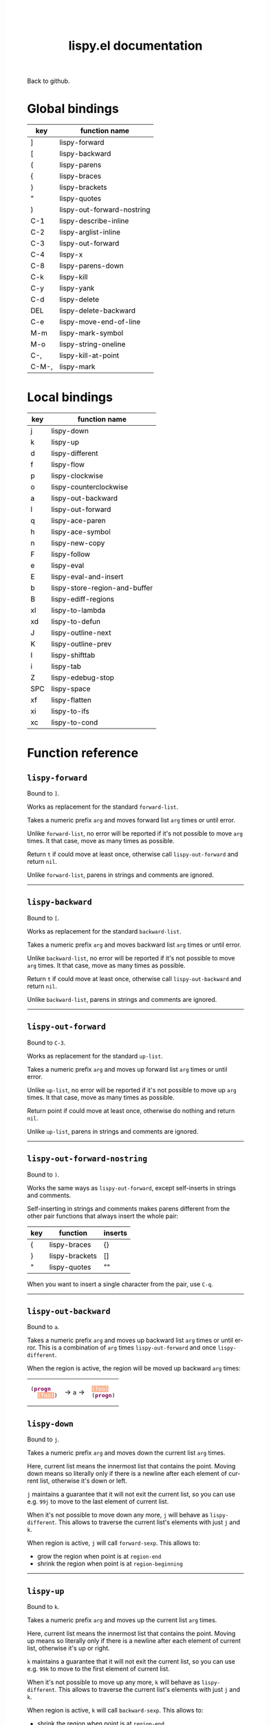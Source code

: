 #+TITLE:     lispy.el documentation
#+LANGUAGE:  en
#+OPTIONS:   H:3 num:nil toc:nil
#+HTML_HEAD: <link rel="stylesheet" type="text/css" href="style.css"/>

[[https://github.com/abo-abo/lispy][Back to github.]]

* Setup                                                                               :noexport:
#+begin_src emacs-lisp :exports results :results silent
(defun make-html-cursor--replace (x)
  (if (string= "||\n" x)
      "<cursor> </cursor>\n"
    (if (string= "||[" x)
        "<cursor>[</cursor>"
      (format "<cursor>%s</cursor>"
              (regexp-quote
               (substring x 2))))))

(defun make-html-cursor (str x y)
  (replace-regexp-in-string
   "||\\(.\\|\n\\)"
   #'make-html-cursor--replace
   str))

(setq org-export-filter-src-block-functions '(make-html-cursor))
(setq org-html-validation-link nil)
(setq org-html-postamble nil)
(setq org-html-preamble "<link rel=\"icon\" type=\"image/x-icon\" href=\"https://github.com/favicon.ico\"/>")
(setq org-html-text-markup-alist
  '((bold . "<b>%s</b>")
    (code . "<kbd>%s</kbd>")
    (italic . "<i>%s</i>")
    (strike-through . "<del>%s</del>")
    (underline . "<span class=\"underline\">%s</span>")
    (verbatim . "<code>%s</code>")))
(setq org-html-style-default nil)
(setq org-html-head-include-scripts nil)
#+end_src

* Macros                                                                              :noexport:
#+MACRO: replaces Works as replacement for the standard $1.
#+MACRO: cond The result depends on the following conditions, each tried one by one until one that holds true is found:
* Global bindings
| key   | function name              |
|-------+----------------------------|
| ]     | [[#lispy-forward][lispy-forward]]              |
| [     | [[#lispy-backward][lispy-backward]]             |
| (     | [[#lispy-parens][lispy-parens]]               |
| {     | [[#lispy-braces][lispy-braces]]               |
| }     | [[#lispy-brackets][lispy-brackets]]             |
| "     | [[#lispy-quotes][lispy-quotes]]               |
| )     | [[#lispy-out-forward-nostring][lispy-out-forward-nostring]] |
| C-1   | [[#lispy-describe-inline][lispy-describe-inline]]      |
| C-2   | [[#lispy-arglist-inline][lispy-arglist-inline]]       |
| C-3   | [[#lispy-out-forward][lispy-out-forward]]          |
| C-4   | [[#lispy-x][lispy-x]]                    |
| C-8   | [[#lispy-parens-down][lispy-parens-down]]          |
| C-k   | [[#lispy-kill][lispy-kill]]                 |
| C-y   | [[#lispy-yank][lispy-yank]]                 |
| C-d   | [[#lispy-delete][lispy-delete]]               |
| DEL   | [[#lispy-delete-backward][lispy-delete-backward]]      |
| C-e   | [[#lispy-move-end-of-line][lispy-move-end-of-line]]     |
| M-m   | [[#lispy-mark-symbol][lispy-mark-symbol]]          |
| M-o   | [[#lispy-string-oneline][lispy-string-oneline]]       |
| C-,   | [[#lispy-kill-at-point][lispy-kill-at-point]]        |
| C-M-, | [[#lispy-mark][lispy-mark]]                 |
|-------+----------------------------|
* Local bindings
| key | function name                 |
|-----+-------------------------------|
| j   | [[#lispy-down][lispy-down]]                    |
| k   | [[#lispy-up][lispy-up]]                      |
| d   | [[#lispy-different][lispy-different]]               |
| f   | [[#lispy-flow][lispy-flow]]                    |
| p   | [[#lispy-clockwise][lispy-clockwise]]               |
| o   | [[#lispy-counterclockwise][lispy-counterclockwise]]        |
| a   | [[#lispy-out-backward][lispy-out-backward]]            |
| l   | [[#lispy-out-forward][lispy-out-forward]]             |
| q   | [[#lispy-ace-paren][lispy-ace-paren]]               |
| h   | [[#lispy-ace-symbol][lispy-ace-symbol]]              |
| n   | [[#lispy-new-copy][lispy-new-copy]]                |
| F   | [[#lispy-follow][lispy-follow]]                  |
| e   | [[#lispy-eval][lispy-eval]]                    |
| E   | [[#lispy-eval-and-insert][lispy-eval-and-insert]]         |
| b   | [[#lispy-store-region-and-buffer][lispy-store-region-and-buffer]] |
| B   | [[#lispy-ediff-regions][lispy-ediff-regions]]           |
| xl  | [[#lispy-to-lambda][lispy-to-lambda]]               |
| xd  | [[#lispy-to-defun][lispy-to-defun]]                |
| J   | [[#lispy-outline-next][lispy-outline-next]]            |
| K   | [[#lispy-outline-prev][lispy-outline-prev]]            |
| I   | [[#lispy-shifttab][lispy-shifttab]]                |
| i   | [[#lispy-tab][lispy-tab]]                     |
| Z   | [[#lispy-edebug-stop][lispy-edebug-stop]]             |
| SPC | [[#lispy-space][lispy-space]]                   |
| xf  | [[#lispy-flatten][lispy-flatten]]                 |
| xi  | [[#lispy-to-ifs][lispy-to-ifs]]                  |
| xc  | [[#lispy-to-cond][lispy-to-cond]]                 |
|-----+-------------------------------|

* Function reference
** =lispy-forward=
:PROPERTIES:
:CUSTOM_ID: lispy-forward
:END:

Bound to ~]~.

{{{replaces(=forward-list=)}}}

Takes a numeric prefix =arg= and moves forward list =arg= times or
until error.

Unlike =forward-list=, no error will be reported if it's not possible
to move =arg= times.
It that case, move as many times as possible.

Return =t= if could move at least once, otherwise
call [[#lispy-out-forward][=lispy-out-forward=]] and return =nil=.

Unlike =forward-list=, parens in strings and comments are ignored.
-----
** =lispy-backward=
:PROPERTIES:
:CUSTOM_ID: lispy-backward
:END:

Bound to ~[~.

{{{replaces(=backward-list=)}}}

Takes a numeric prefix =arg= and moves backward list =arg= times or
until error.

Unlike =backward-list=, no error will be reported if it's not possible
to move =arg= times.
It that case, move as many times as possible.

Return =t= if could move at least once, otherwise
call =lispy-out-backward= and return =nil=.

Unlike =backward-list=, parens in strings and comments are ignored.
-----

** =lispy-out-forward=
:PROPERTIES:
:CUSTOM_ID: lispy-out-forward
:END:

Bound to ~C-3~.

{{{replaces(=up-list=)}}}

Takes a numeric prefix =arg= and moves up forward list =arg= times or
until error.

Unlike =up-list=, no error will be reported if it's not possible
to move up =arg= times.
It that case, move as many times as possible.

Return point if could move at least once, otherwise
do nothing and return =nil=.

Unlike =up-list=, parens in strings and comments are ignored.
-----

** =lispy-out-forward-nostring=
:PROPERTIES:
:CUSTOM_ID: lispy-out-forward-nostring
:END:

Bound to ~)~.

Works the same ways as [[#lispy-out-forward][=lispy-out-forward=]], except self-inserts in
strings and comments.

Self-inserting in strings and comments makes parens different from the
other pair functions that always insert the whole pair:

| key | function       | inserts |
|-----+----------------+---------|
| {   | [[#lispy-braces][lispy-braces]]   | {}      |
| }   | [[#lispy-brackets][lispy-brackets]] | []      |
| "   | [[#lispy-quotes][lispy-quotes]]   | ""      |

When you want to insert a single character from the pair, use ~C-q~.
-----

** =lispy-out-backward=
:PROPERTIES:
:CUSTOM_ID: lispy-out-backward
:END:

Bound to ~a~.


Takes a numeric prefix =arg= and moves up backward list =arg= times or
until error. This is a combination of =arg= times [[#lispy-out-forward][=lispy-out-forward=]] and once
[[#lispy-different][=lispy-different=]].

When the region is active, the region will be moved up backward =arg=
times:

#+HTML: <table><tbody><tr><td>
#+BEGIN_HTML
<!DOCTYPE html PUBLIC "-//W3C//DTD HTML 4.01//EN">
<!-- Created by htmlize-1.47 in css mode. -->
<html>
  <head>
    <title>temp</title>
    <style type="text/css">
    <!--
      body {
        color: #000000;
        background-color: #ffffff;
      }
      .keyword {
        /* font-lock-keyword-face */
        color: #7F0055;
        font-weight: bold;
      }
      .region {
        /* region */
        color: #ffffff;
        background-color: #f9b593;
      }

      a {
        color: inherit;
        background-color: inherit;
        font: inherit;
        text-decoration: inherit;
      }
      a:hover {
        text-decoration: underline;
      }
    -->
    </style>
  </head>
  <body>
    <pre>
(<span class="keyword">progn</span>
  <span class="region">(foo)</span>)</pre>
  </body>
</html>
#+END_HTML
#+HTML: </td><td>
-> ~a~ ->
#+HTML: </td><td>
#+BEGIN_HTML
<!DOCTYPE html PUBLIC "-//W3C//DTD HTML 4.01//EN">
<!-- Created by htmlize-1.47 in css mode. -->
<html>
  <head>
    <title>temp</title>
    <style type="text/css">
    <!--
      body {
        color: #000000;
        background-color: #ffffff;
      }
      .keyword {
        /* font-lock-keyword-face */
        color: #7F0055;
        font-weight: bold;
      }
      .region {
        /* region */
        color: #ffffff;
        background-color: #f9b593;
      }

      a {
        color: inherit;
        background-color: inherit;
        font: inherit;
        text-decoration: inherit;
      }
      a:hover {
        text-decoration: underline;
      }
    -->
    </style>
  </head>
  <body>
    <pre>
<span class="region">(foo)</span>
(<span class="keyword">progn</span>)</pre>
  </body>
</html>

#+END_HTML
#+HTML: </td></tr></tbody></table>



** =lispy-down=
:PROPERTIES:
:CUSTOM_ID: lispy-down
:END:

Bound to ~j~.

Takes a numeric prefix =arg= and moves down the current list =arg= times.

Here, current list means the innermost list that contains the point.
Moving down means so literally only if there is a newline after
each element of current list, otherwise it's down or left.

~j~ maintains a guarantee that it will not exit the current list, so
you can use e.g. ~99j~ to move to the last element of current list.

When it's not possible to move down any more, ~j~ will
behave as [[#lispy-different][=lispy-different=]]. This allows to traverse the current
list's elements with just ~j~ and ~k~.

When region is active, ~j~ will call =forward-sexp=.
This allows to:

- grow the region when point is at =region-end=
- shrink the region when point is at =region-beginning=
-----

** =lispy-up=
:PROPERTIES:
:CUSTOM_ID: lispy-up
:END:

Bound to ~k~.

Takes a numeric prefix =arg= and moves up the current list =arg= times.

Here, current list means the innermost list that contains the point.
Moving up means so literally only if there is a newline after
each element of current list, otherwise it's up or right.

~k~ maintains a guarantee that it will not exit the current list, so
you can use e.g. ~99k~ to move to the first element of current list.

When it's not possible to move up any more, ~k~ will
behave as [[#lispy-different][=lispy-different=]]. This allows to traverse the current
list's elements with just ~j~ and ~k~.

When region is active, ~k~ will call =backward-sexp=.
This allows to:

- shrink the region when point is at =region-end=
- grow the region when point is at =region-beginning=
-----

** =lispy-different=
:PROPERTIES:
:CUSTOM_ID: lispy-different
:END:

Bound to ~d~.

Switch to the different side of current sexp.

When region is active, equivalent to =exchange-point-and-mark=.
-----

** =lispy-flow=
:PROPERTIES:
:CUSTOM_ID: lispy-flow
:END:

Bound to ~f~.

Flow in the direction of current paren, i.e.

*** looking at =lispy-left=
Find the next =lispy-left= not in comment or string going down the
file.

*** looking back =lispy-right=
Find the next =lispy-right= not in comment or string going up the
file.

** =lispy-clockwise=
:PROPERTIES:
:CUSTOM_ID: lispy-clockwise
:END:

Bound to ~p~.

Move clockwise within current list.

** =lispy-counterclockwise=
:PROPERTIES:
:CUSTOM_ID: lispy-counterclockwise
:END:

Bound to ~o~.

Move counterclockwise within current list.

** =lispy-move-end-of-line=
:PROPERTIES:
:CUSTOM_ID: lispy-move-end-of-line
:END:

Bound to ~C-e~.

{{{replaces(=move-end-of-line=)}}}

Regular =move-end-of-line= does nothing the second time when called
twice in a row.

When called twice in a row and

*** inside string
Move to the end of the string.

*** otherwise
Return to the starting position.

** =lispy-ace-paren=
:PROPERTIES:
:CUSTOM_ID: lispy-ace-paren
:END:

Bound to ~q~.

Starting with this:
#+begin_src elisp
(defun lispy-define-key (keymap key def &optional from-start)
  "Forward to (`define-key' KEYMAP KEY (`lispy-defun' DEF FROM-START))."
  (let ((func (defalias (intern (concat "special-" (symbol-name def)))
                  (lispy--insert-or-call def from-start))))
    ||(unless (member func ac-trigger-commands)
      (push func ac-trigger-commands))
    (unless (member func company-begin-commands)
      (push func company-begin-commands))
    (eldoc-add-command func)
    (define-key keymap (kbd key) func)))
#+end_src
by pressing ~q~ you get this:

# (progn
#   (lispy-ace-paren)
#   (htmlize-buffer))

#+BEGIN_HTML
<!DOCTYPE html PUBLIC "-//W3C//DTD HTML 4.01//EN">
<!-- Created by htmlize-1.47 in css mode. -->
<html>
  <head>
    <title>temp</title>
    <style type="text/css">
    <!--
      body {
        color: #000000;
        background-color: #ffffff;
      }
      .ace-jump-face-background {
        /* ace-jump-face-background */
        color: #666666;
      }
      .ace-jump-face-foreground {
        /* ace-jump-face-foreground */
        color: #ff0000;
      }
      .constant {
        /* font-lock-constant-face */
        color: #110099;
      }
      .doc {
        /* font-lock-doc-face */
        color: #2A00FF;
      }
      .function-name {
        /* font-lock-function-name-face */
        font-weight: bold;
      }
      .keyword {
        /* font-lock-keyword-face */
        color: #7F0055;
        font-weight: bold;
      }
      .string {
        /* font-lock-string-face */
        color: #2A00FF;
      }
      .type {
        /* font-lock-type-face */
        color: #000000;
        font-style: italic;
        text-decoration: underline;
      }

      a {
        color: inherit;
        background-color: inherit;
        font: inherit;
        text-decoration: inherit;
      }
      a:hover {
        text-decoration: underline;
      }
    -->
    </style>
  </head>
  <body>
    <pre>
<span class="ace-jump-face-background"><span class="ace-jump-face-foreground">a</span></span><span class="keyword"><span class="ace-jump-face-background">defun</span></span><span class="ace-jump-face-background"> </span><span class="function-name"><span class="ace-jump-face-background">lispy-define-key</span></span><span class="ace-jump-face-background"> </span><span class="ace-jump-face-background"><span class="ace-jump-face-foreground">b</span></span><span class="ace-jump-face-background">keymap key def </span><span class="type"><span class="ace-jump-face-background">&amp;optional</span></span><span class="ace-jump-face-background"> from-start)
  </span><span class="doc"><span class="ace-jump-face-background">"Forward to </span></span><span class="doc"><span class="ace-jump-face-background"><span class="ace-jump-face-foreground">c</span></span></span><span class="doc"><span class="ace-jump-face-background">`</span></span><span class="doc"><span class="constant"><span class="ace-jump-face-background">define-key</span></span></span><span class="doc"><span class="ace-jump-face-background">' KEYMAP KEY </span></span><span class="doc"><span class="ace-jump-face-background"><span class="ace-jump-face-foreground">d</span></span></span><span class="doc"><span class="ace-jump-face-background">`</span></span><span class="doc"><span class="constant"><span class="ace-jump-face-background">lispy-defun</span></span></span><span class="doc"><span class="ace-jump-face-background">' DEF FROM-START))."</span></span><span class="ace-jump-face-background">
  </span><span class="ace-jump-face-background"><span class="ace-jump-face-foreground">e</span></span><span class="keyword"><span class="ace-jump-face-background">let</span></span><span class="ace-jump-face-background"> </span><span class="ace-jump-face-background"><span class="ace-jump-face-foreground">fg</span></span><span class="ace-jump-face-background">func </span><span class="ace-jump-face-background"><span class="ace-jump-face-foreground">h</span></span><span class="keyword"><span class="ace-jump-face-background">defalias</span></span><span class="ace-jump-face-background"> </span><span class="ace-jump-face-background"><span class="ace-jump-face-foreground">i</span></span><span class="function-name"><span class="ace-jump-face-background">intern</span></span><span class="ace-jump-face-background"> </span><span class="ace-jump-face-background"><span class="ace-jump-face-foreground">j</span></span><span class="ace-jump-face-background">concat </span><span class="string"><span class="ace-jump-face-background">"special-"</span></span><span class="ace-jump-face-background"> </span><span class="ace-jump-face-background"><span class="ace-jump-face-foreground">k</span></span><span class="ace-jump-face-background">symbol-name def)))
                  </span><span class="ace-jump-face-background"><span class="ace-jump-face-foreground">l</span></span><span class="ace-jump-face-background">lispy--insert-or-call def from-start))))
    </span><span class="ace-jump-face-background"><span class="ace-jump-face-foreground"><cursor>m</cursor></span></span><span class="keyword"><span class="ace-jump-face-background">unless</span></span><span class="ace-jump-face-background"> </span><span class="ace-jump-face-background"><span class="ace-jump-face-foreground">n</span></span><span class="ace-jump-face-background">member func ac-trigger-commands)
      </span><span class="ace-jump-face-background"><span class="ace-jump-face-foreground">o</span></span><span class="ace-jump-face-background">push func ac-trigger-commands))
    </span><span class="ace-jump-face-background"><span class="ace-jump-face-foreground">p</span></span><span class="keyword"><span class="ace-jump-face-background">unless</span></span><span class="ace-jump-face-background"> </span><span class="ace-jump-face-background"><span class="ace-jump-face-foreground">q</span></span><span class="ace-jump-face-background">member func company-begin-commands)
      </span><span class="ace-jump-face-background"><span class="ace-jump-face-foreground">r</span></span><span class="ace-jump-face-background">push func company-begin-commands))
    </span><span class="ace-jump-face-background"><span class="ace-jump-face-foreground">s</span></span><span class="ace-jump-face-background">eldoc-add-command func)
    </span><span class="ace-jump-face-background"><span class="ace-jump-face-foreground">t</span></span><span class="ace-jump-face-background">define-key keymap </span><span class="ace-jump-face-background"><span class="ace-jump-face-foreground">u</span></span><span class="ace-jump-face-background">kbd key) func)))</span></pre>
  </body>
</html>
#+END_HTML

Now you can change the point position by pressing a letter or
cancel with ~C-g~.
-----

** =lispy-ace-symbol=
:PROPERTIES:
:CUSTOM_ID: lispy-ace-symbol
:END:

Bound to ~h~.

Starting with this:
#+begin_src elisp
(defun lispy-define-key (keymap key def &optional from-start)
  "Forward to (`define-key' KEYMAP KEY (`lispy-defun' DEF FROM-START))."
  (let ((func (defalias (intern (concat "special-" (symbol-name def)))
                  (lispy--insert-or-call def from-start))))
    ||(unless (member func ac-trigger-commands)
      (push func ac-trigger-commands))
    (unless (member func company-begin-commands)
      (push func company-begin-commands))
    (eldoc-add-command func)
    (define-key keymap (kbd key) func)))
#+end_src
by pressing ~h~ you get this:

# (progn
#   (lispy-ace-symbol)
#   (htmlize-buffer))

#+BEGIN_HTML
<!DOCTYPE html PUBLIC "-//W3C//DTD HTML 4.01//EN">
<!-- Created by htmlize-1.47 in css mode. -->
<html>
  <head>
    <title>*Org Src oblog-min.org[ emacs-lisp ]*</title>
    <style type="text/css">
    <!--
      body {
        color: #000000;
        background-color: #ffffff;
      }
      .ace-jump-face-background {
        /* ace-jump-face-background */
        color: #666666;
      }
      .ace-jump-face-foreground {
        /* ace-jump-face-foreground */
        color: #ff0000;
      }
      .constant {
        /* font-lock-constant-face */
        color: #110099;
      }
      .doc {
        /* font-lock-doc-face */
        color: #2A00FF;
      }
      .function-name {
        /* font-lock-function-name-face */
        font-weight: bold;
      }
      .keyword {
        /* font-lock-keyword-face */
        color: #7F0055;
        font-weight: bold;
      }
      .string {
        /* font-lock-string-face */
        color: #2A00FF;
      }
      .type {
        /* font-lock-type-face */
        color: #000000;
        font-style: italic;
        text-decoration: underline;
      }

      a {
        color: inherit;
        background-color: inherit;
        font: inherit;
        text-decoration: inherit;
      }
      a:hover {
        text-decoration: underline;
      }
    -->
    </style>
  </head>
  <body>
    <pre>
<span class="ace-jump-face-background">(</span><span class="keyword"><span class="ace-jump-face-background">defun</span></span><span class="ace-jump-face-background"> </span><span class="function-name"><span class="ace-jump-face-background">lispy-define-key</span></span><span class="ace-jump-face-background"> (keymap key def </span><span class="type"><span class="ace-jump-face-background">&amp;optional</span></span><span class="ace-jump-face-background"> from-start)
  </span><span class="doc"><span class="ace-jump-face-background">"Forward to (`</span></span><span class="doc"><span class="constant"><span class="ace-jump-face-background">define-key</span></span></span><span class="doc"><span class="ace-jump-face-background">' KEYMAP KEY (`</span></span><span class="doc"><span class="constant"><span class="ace-jump-face-background">lispy-defun</span></span></span><span class="doc"><span class="ace-jump-face-background">' DEF FROM-START))."</span></span><span class="ace-jump-face-background">
  (</span><span class="keyword"><span class="ace-jump-face-background">let</span></span><span class="ace-jump-face-background"> ((func (</span><span class="keyword"><span class="ace-jump-face-background">defalias</span></span><span class="ace-jump-face-background"> (</span><span class="function-name"><span class="ace-jump-face-background">intern</span></span><span class="ace-jump-face-background"> (concat </span><span class="string"><span class="ace-jump-face-background">"special-"</span></span><span class="ace-jump-face-background"> (symbol-name def)))
                  (lispy--insert-or-call def from-start))))
    </span><span class="ace-jump-face-background"><span class="ace-jump-face-foreground"><cursor>a</cursor></span></span><span class="keyword"><span class="ace-jump-face-background">unless</span></span><span class="ace-jump-face-background"><span class="ace-jump-face-foreground">b</span></span><span class="ace-jump-face-background">(member</span><span class="ace-jump-face-background"><span class="ace-jump-face-foreground">c</span></span><span class="ace-jump-face-background">func</span><span class="ace-jump-face-background"><span class="ace-jump-face-foreground">d</span></span><span class="ace-jump-face-background">ac-trigger-commands)
     </span><span class="ace-jump-face-background"><span class="ace-jump-face-foreground">e</span></span><span class="ace-jump-face-background">(push</span><span class="ace-jump-face-background"><span class="ace-jump-face-foreground">f</span></span><span class="ace-jump-face-background">func</span><span class="ace-jump-face-background"><span class="ace-jump-face-foreground">g</span></span><span class="ace-jump-face-background">ac-trigger-commands))
    (</span><span class="keyword"><span class="ace-jump-face-background">unless</span></span><span class="ace-jump-face-background"> (member func company-begin-commands)
      (push func company-begin-commands))
    (eldoc-add-command func)
    (define-key keymap (kbd key) func)))</span></pre>
  </body>
</html>
#+END_HTML

Now you can mark a symbol by pressing a letter, or cancel with ~C-g~.

Here's the end result of ~hd~:

#+BEGIN_HTML
<!DOCTYPE html PUBLIC "-//W3C//DTD HTML 4.01//EN">
<!-- Created by htmlize-1.47 in css mode. -->
<html>
  <head>
    <title>*Org Src oblog-min.org[ emacs-lisp ]*</title>
    <style type="text/css">
    <!--
      body {
        color: #000000;
        background-color: #ffffff;
      }
      .constant {
        /* font-lock-constant-face */
        color: #110099;
      }
      .doc {
        /* font-lock-doc-face */
        color: #2A00FF;
      }
      .function-name {
        /* font-lock-function-name-face */
        font-weight: bold;
      }
      .keyword {
        /* font-lock-keyword-face */
        color: #7F0055;
        font-weight: bold;
      }
      .region {
        /* region */
        color: #ffffff;
        background-color: #f9b593;
      }
      .string {
        /* font-lock-string-face */
        color: #2A00FF;
      }
      .type {
        /* font-lock-type-face */
        color: #000000;
        font-style: italic;
        text-decoration: underline;
      }

      a {
        color: inherit;
        background-color: inherit;
        font: inherit;
        text-decoration: inherit;
      }
      a:hover {
        text-decoration: underline;
      }
    -->
    </style>
  </head>
  <body>
    <pre>
(<span class="keyword">defun</span> <span class="function-name">lispy-define-key</span> (keymap key def <span class="type">&amp;optional</span> from-start)
  <span class="doc">"Forward to (`</span><span class="doc"><span class="constant">define-key</span></span><span class="doc">' KEYMAP KEY (`</span><span class="doc"><span class="constant">lispy-defun</span></span><span class="doc">' DEF FROM-START))."</span>
  (<span class="keyword">let</span> ((func (<span class="keyword">defalias</span> (<span class="function-name">intern</span> (concat <span class="string">"special-"</span> (symbol-name def)))
                  (lispy--insert-or-call def from-start))))
    (<span class="keyword">unless</span> (member func <span class="region">ac-trigger-commands</span><cursor>)</cursor>
      (push func ac-trigger-commands))
    (<span class="keyword">unless</span> (member func company-begin-commands)
      (push func company-begin-commands))
    (eldoc-add-command func)
    (define-key keymap (kbd key) func)))</pre>
  </body>
</html>
#+END_HTML

Now you can follow up with
| key | function name         |
|-----+-----------------------|
| F   | [[#lispy-follow][lispy-follow]]          |
| C-1 | [[#lispy-describe-inline][lispy-describe-inline]] |
| e   | [[#lispy-eval][lispy-eval]]            |
|-----+-----------------------|
------

** =lispy-follow=
:PROPERTIES:
:CUSTOM_ID: lispy-follow
:END:

Bound to ~F~.

When region is active jump to the definition of marked symbol.
Otherwise jump to the definition of the first symbol in current sexp.

It sets the mark before jumping, so you can use ~C-u C-SPC~ to jump
back within current file or ~C-x C-SPC~ to jump back to previous file.

Elisp, Clojure and Common Lisp are supported.
-----


*** TODO Add support for Scheme                                                     :noexport:
*** TODO Add jump to symbol support for Common Lisp                                 :noexport:

** =lispy-describe-inline=
:PROPERTIES:
:CUSTOM_ID: lispy-describe-inline
:END:

Bound to ~C-1~.

Show the documentation for current function or currently
marked symbol (see [[#lispy-ace-symbol][=lispy-ace-symbol=]]).

#+BEGIN_HTML
<!DOCTYPE html PUBLIC "-//W3C//DTD HTML 4.01//EN">
<!-- Created by htmlize-1.47 in css mode. -->
<html>
  <head>
    <title>temp</title>
    <style type="text/css">
    <!--
      body {
        color: #000000;
        background-color: #ffffff;
      }
      .constant {
        /* font-lock-constant-face */
        color: #110099;
      }
      .doc {
        /* font-lock-doc-face */
        color: #2A00FF;
      }
      .function-name {
        /* font-lock-function-name-face */
        font-weight: bold;
      }
      .keyword {
        /* font-lock-keyword-face */
        color: #7F0055;
        font-weight: bold;
      }
      .lispy-face-hint {
        /* lispy-face-hint */
        color: #000000;
        background-color: #fff3bc;
      }
      .string {
        /* font-lock-string-face */
        color: #2A00FF;
      }
      .type {
        /* font-lock-type-face */
        color: #000000;
        font-style: italic;
        text-decoration: underline;
      }

      a {
        color: inherit;
        background-color: inherit;
        font: inherit;
        text-decoration: inherit;
      }
      a:hover {
        text-decoration: underline;
      }
    -->
    </style>
  </head>
  <body>
    <pre>
(<span class="keyword">defun</span> <span class="function-name">lispy-define-key</span> (keymap key def <span class="type">&amp;optional</span> from-start)
  <span class="doc">"Forward to (`</span><span class="doc"><span class="constant">define-key</span></span><span class="doc">' KEYMAP KEY (`</span><span class="doc"><span class="constant">lispy-defun</span></span><span class="doc">' DEF FROM-START))."</span>
  (<span class="keyword">let</span> ((func (<span class="keyword">defalias</span> (<span class="function-name">intern</span> (concat <span class="string">"special-"</span> (symbol-name def)))
                  (lispy--insert-or-call def from-start))))
            <span class="lispy-face-hint">Return non-nil if ELT is an element of LIST.  Comparison done with `equal'.</span>
            <span class="lispy-face-hint">The value is actually the tail of LIST whose car is ELT.</span>

            <span class="lispy-face-hint">(fn ELT LIST)</span>
    (<span class="keyword">unless</span> (member func <cursor>a</cursor>c-trigger-commands)
      (push func ac-trigger-commands))
    (<span class="keyword">unless</span> (member func company-begin-commands)
      (push func company-begin-commands))
    (eldoc-add-command func)
    (define-key keymap (kbd key) func)))</pre>
  </body>
</html>
#+END_HTML
-----

** =lispy-arglist-inline=
:PROPERTIES:
:CUSTOM_ID: lispy-arglist-inline
:END:

Bound to ~C-2~.

Show the argument list for current function.

#+BEGIN_HTML
<!DOCTYPE html PUBLIC "-//W3C//DTD HTML 4.01//EN">
<!-- Created by htmlize-1.47 in css mode. -->
<html>
  <head>
    <title>lispy-arglist-inline</title>
    <style type="text/css">
    <!--
      body {
        color: #000000;
        background-color: #ffffff;
      }
      .constant {
        /* font-lock-constant-face */
        color: #110099;
      }
      .doc {
        /* font-lock-doc-face */
        color: #2A00FF;
      }
      .function-name {
        /* font-lock-function-name-face */
        font-weight: bold;
      }
      .keyword {
        /* font-lock-keyword-face */
        color: #7F0055;
        font-weight: bold;
      }
      .lispy-face-hint {
        /* lispy-face-hint */
        color: #000000;
        background-color: #fff3bc;
      }
      .lispy-face-req-nosel {
        /* lispy-face-req-nosel */
        color: #000000;
        background-color: #fff3bc;
      }
      .string {
        /* font-lock-string-face */
        color: #2A00FF;
      }
      .type {
        /* font-lock-type-face */
        color: #000000;
        font-style: italic;
        text-decoration: underline;
      }

      a {
        color: inherit;
        background-color: inherit;
        font: inherit;
        text-decoration: inherit;
      }
      a:hover {
        text-decoration: underline;
      }
    -->
    </style>
  </head>
  <body>
    <pre>
(<span class="keyword">defun</span> <span class="function-name">lispy-define-key</span> (keymap key def <span class="type">&amp;optional</span> from-start)
  <span class="doc">"Forward to (`</span><span class="doc"><span class="constant">define-key</span></span><span class="doc">' KEYMAP KEY (`</span><span class="doc"><span class="constant">lispy-defun</span></span><span class="doc">' DEF FROM-START))."</span>
  (<span class="keyword">let</span> ((func (<span class="keyword">defalias</span> (<span class="function-name">intern</span> (concat <span class="string">"special-"</span> (symbol-name def)))
                  (lispy--insert-or-call def from-start))))
            (<span class="lispy-face-hint">member</span> <span class="lispy-face-req-nosel">elt</span> <span class="lispy-face-req-nosel">list</span>)
    (<span class="keyword">unless</span> (member func <cursor>a</cursor>c-trigger-commands)
      (push func ac-trigger-commands))
    (<span class="keyword">unless</span> (member func company-begin-commands)
      (push func company-begin-commands))
    (eldoc-add-command func)
    (define-key keymap (kbd key) func)))</pre>
  </body>
</html>
#+END_HTML
-----

** =lispy-eval=
:PROPERTIES:
:CUSTOM_ID: lispy-eval
:END:

Bound to ~e~.

Eval current region or sexp.
The result will be displayed in the minibuffer.

Elisp, Clojure, Scheme and Common Lisp are supported.

Elisp extensions:

*** =lispy-lax-eval=

When =lispy-lax-eval= isn't =nil=, "Symbol's value as variable is
void..." error will be caught and the variable in question will be set
to =nil=.

*** eval of =defvar=

Will do a =setq= in addition to =defvar= (i.e. the behavior of ~C-M-x~).
-----

** =lispy-eval-and-insert=
:PROPERTIES:
:CUSTOM_ID: lispy-eval-and-insert
:END:

Bound to ~E~.

Eval current region or sexp.
The result will be inserted in the current buffer
after the evaluated expression.

- Starting with =|(= the point will not be moved,
  allowing to press ~E~ again.
- Starting with =)|= the point will end up after the
  inserted expression.
- Starting with an active region, the region will be
  deactivated and result will be inserted at point.
-----

** =lispy-store-region-and-buffer=
:PROPERTIES:
:CUSTOM_ID: lispy-store-region-and-buffer
:END:

Bound to ~b~.

Store current buffer and region for further usage.  When
region isn't active, store the bounds of current expression instead.

Currently, these functions make use of stored info:
| B  | [[#lispy-ediff-regions][lispy-ediff-regions]] |
| xf | [[#lispy-flatten][lispy-flatten]]       |
-----

** =lispy-ediff-regions=
:PROPERTIES:
:CUSTOM_ID: lispy-ediff-regions
:END:

Bound to ~B~.

Comparable to =ediff-regions-linewise=, except the region and
buffer selection is done differently:

- first buffer and region are defined by [[#lispy-store-region-and-buffer][=lispy-store-region-and-buffer=]].
- second buffer and region are the current buffer and region

Buffers can of course be the same.

A useful scenario for this function is ~C-x v ~~
(=vc-revision-other-window=) ~RET~ and then follow up by selecting one
function that was changed with ~b~ in one buffer and with ~B~ in other
buffer.  This results in ediff just for that one single
function. This is helpful if =ediff-buffers= isn't what you want.

Another scenario is to compare two different functions that have similar code,
for instance =lispy-move-down= and =lispy-move-up=.
-----

** =lispy-to-lambda=
:PROPERTIES:
:CUSTOM_ID: lispy-to-lambda
:END:

Use ~xl~ (local) or ~C-4 l~ (global) to turn the current function
definition into a lambda.

One use case is when I want to edebug a lambda but not the function
that's using it. So I extract the lambda with [[#lispy-to-defun][=lispy-to-defun=]], edebug it and
turn it back into a lambda with this function.

Other use case is that I simply want to get the lambda since
the function isn't used anywhere else.

Starting with this:

#+begin_src emacs-lisp
(defun helm-owiki-action (x)
  (find-file (expand-file-name
              (format "%s.org" x)||
              helm-owiki-directory)))
#+end_src

by pressing ~xl~ you will get this:

#+begin_src emacs-lisp
||(lambda (x)
  (find-file (expand-file-name
              (format "%s.org" x)
              helm-owiki-directory)))
#+end_src
-----
*** TODO Add Clojure support                                                        :noexport:


** =lispy-to-defun=
:PROPERTIES:
:CUSTOM_ID: lispy-to-defun
:END:

Use ~xd~ (local) or ~C-4 d~ (global) to turn the current lambda
into a defun.

You'll be prompted for a name, the lambda will be replaced with that
name and the new definition will be in the kill ring.

Starting with this:
#+begin_src elisp
(mapcar ||(lambda (x) (* x x))
        (number-sequence 1 10))
#+end_src

by pressing ~xd~ and entering =square= and then pressing ~] ] C-m C-y~
you'll get this:
#+begin_src elisp
(mapcar #'square
        (number-sequence 1 10))
(defun square (x) (* x x))||
#+end_src
-----

** =lispy-parens=
:PROPERTIES:
:CUSTOM_ID: lispy-parens
:END:

Bound to ~(~.

Call [[#lispy-pair][=lispy-pair=]] specialized with =()=.
-----

** =lispy-braces=
:PROPERTIES:
:CUSTOM_ID: lispy-braces
:END:

Bound to ~{~.

Call [[#lispy-pair][=lispy-pair=]] specialized with ={}=.
-----

** =lispy-brackets=
:PROPERTIES:
:CUSTOM_ID: lispy-brackets
:END:

Bound to ~}~.

Call [[#lispy-pair][=lispy-pair=]] specialized with =[]=.
-----

** =lispy-quotes=
:PROPERTIES:
:CUSTOM_ID: lispy-quotes
:END:

Bound to ~"~.

Insert a pair of quotes around the point.

Takes a prefix =arg=.

{{{cond}}}
*** region active
Wrap the region with quotes.
*** in string and =arg= isn't =nil=
Unquote current string.
*** in string and =arg= is =nil=
Insert a pair of quoted quotes around point.

Starting with
#+begin_src elisp
"we are the knights who say ||"
#+end_src

pressing ~"~ will give:
#+begin_src elisp
"we are the knights who say \"||\""
#+end_src
*** =arg= isn't =nil=
Forward to =lispy-stringify=.

*** otherwise
Insert quotes, with a single space on either side where appropriate,
and position the point between the quotes.

Starting with
#+begin_src elisp
(message||)
#+end_src

pressing ~"~ will give:
#+begin_src elisp
(message "||")
#+end_src
-----

** =lispy-parens-down=
:PROPERTIES:
:CUSTOM_ID: lispy-parens-down
:END:

Bound to ~C-8~.

Exit current list and insert a newline and a pair of parens.

** =lispy-space=
:PROPERTIES:
:CUSTOM_ID: lispy-space
:END:

Bound to ~SPC~.

Insert a space.

Behave differently in this situation:

#+HTML: <table><tbody><tr><td>
#+begin_src elisp
(|(foo))
#+end_src
#+HTML: </td><td>
-> ~C-d~ ->
#+HTML: </td><td>
#+begin_src elisp
(| (foo))
#+end_src
#+HTML: </td></tr></tbody></table>

** =lispy-pair=
:PROPERTIES:
:CUSTOM_ID: lispy-pair
:END:

This function, taking arguments =left= and =right=, is used to generate
[[#lispy-parens][=lispy-parens=]],
[[#lispy-braces][=lispy-braces=]]
and [[#lispy-brackets][=lispy-brackets=]], which in turn take prefix =arg=.

{{{cond}}}
*** region active
Wrap the region with =left= and =right=.

*** inside a string before "\\"
Starting with
#+begin_src text
"a regex \\||"
#+end_src
pressing  ~(~ will give:
#+begin_src text
"a regex \\(||\\)"
#+end_src
and pressing ~{~ will give:
#+begin_src text
"a regex \\{||\\}"
#+end_src
and pressing ~}~ will give:
#+begin_src text
"a regex \\[||\\]"
#+end_src
*** inside string or comment
Insert =left=, =right= and put the point between them.

Starting with
#+begin_src text
"a string || "
#+end_src
pressing ~(~ will give:
#+begin_src text
"a string (||)"
#+end_src

*** elisp character expression
Starting with
#+begin_src text
?\||
#+end_src
pressing ~(~ will self-insert it to give:
#+begin_src text
?\(||
#+end_src
This also works for ~)~, ~{~, ~}~.

This doesn't work for ~[~ and ~]~,
they should be inserted with ~C-q [~ and ~C-q ]~.

*** =arg= is 1
1. Re-indent and insert space according to =lispy--space-unless=.
2. Insert =left=, =right= and put the point between them.
3. Insert a space after =right= if it's appropriate.

*** otherwise
Wrap current sexp with =left= and =right=.

Starting with:
#+begin_src elisp
||(do-some-thing)
(do-other-thing)
#+end_src

pressing ~2(~ will give:
#+begin_src elisp
(|| (do-some-thing))
(do-other-thing)
#+end_src

~2~ here is responsible to setting =arg= to 2.
-----

** =lispy-x=
:PROPERTIES:
:CUSTOM_ID: lispy-x
:END:

Bound to ~x~ (locally) or ~C-4~ (globally).

Just a prefix to calling other commands, like

| key | function name   |
|-----+-----------------|
| l   | [[#lispy-to-lambda][lispy-to-lambda]] |
| d   | [[#lispy-to-defun][lispy-to-defun]]  |
|-----+-----------------|
-----

** =lispy-kill=
:PROPERTIES:
:CUSTOM_ID: lispy-kill
:END:

Bound to ~C-k~.

A replacement for =kill-line= that keeps parens consistent.

{{{cond}}}
*** inside comment
Call =kill-line=.

*** inside string and string extends past this line
Call =kill-line=.

*** inside string that ends on this line
Delete up to =line-end-position=.

*** on a line of whitespace
Delete whole line, moving to the next one, and re-indent.

*** inside empty list
Delete the empty list.

*** parens between point and eol are balanced
Call =kill-line=.

*** possible to =up-list=
Delete from point to end of list.

*** otherwise
Delete current sexp.
-----

** =lispy-new-copy=
:PROPERTIES:
:CUSTOM_ID: lispy-new-copy
:END:

Bound to ~n~.

Copy current sexp or region to kill ring.


** =lispy-yank=
:PROPERTIES:
:CUSTOM_ID: lispy-yank
:END:

Bound to ~C-y~.

Replaces =yank=.
The only difference is that yanking into an empty string will add
escape sequences.

Starting with:
#+begin_src elisp
||(message "test")
#+end_src

pressing ~C-k~ ~"~ ~C-y~ will give:
#+begin_src elisp
"(message \"test\")||"
#+end_src

whereas a regular =yank= would give:
#+begin_src elisp
"(message "test")||"
#+end_src
-----

** =lispy-delete=
:PROPERTIES:
:CUSTOM_ID: lispy-delete
:END:

Bound to ~C-d~.

Replaces =delete-char=, keeping parens consistent.

{{{cond}}}
*** region active
Delete region.

*** inside a string before \"
Delete \".

*** at last char of the string
Move to the beginning of string.
This allows to delete the whole string with the next ~C-d~.

#+HTML: <table><tbody><tr><td>
#+begin_src text
(message "more gold is required||")
#+end_src
#+HTML: </td><td>
-> ~C-d~ ->
#+HTML: </td><td>
#+begin_src text
(message ||"more gold is required")
#+end_src
#+HTML: </td></tr></tbody></table>

*** in string near \\( or \\)
Remove \\( and \\).

#+HTML: <table><tbody><tr><td>
#+begin_src text
(looking-at "\\([a-z]+||\\)")
#+end_src
#+HTML: </td><td>
-> ~C-d~ ->
#+HTML: </td><td>
#+begin_src text
(looking-at "[a-z]+||")
#+end_src
#+HTML: </td></tr></tbody></table>

#+HTML: <table><tbody><tr><td>
#+begin_src text
(looking-at "||\\([a-z]+\\)")
#+end_src
#+HTML: </td><td>
-> ~C-d~ ->
#+HTML: </td><td>
#+begin_src text
(looking-at "||[a-z]+")
#+end_src
#+HTML: </td></tr></tbody></table>

*** the next char isn't end of string
Call =delete-char=.

*** inside comment
Call =delete-char=.

*** before =lispy-left=
Delete =arg= sexps.


#+HTML: <table><tbody><tr><td>
#+begin_src elisp
(foo ||(bar) (baz))
#+end_src
#+HTML: </td><td>
-> ~2~ ~C-d~ ->
#+HTML: </td><td>
#+begin_src elisp
||(foo)
#+end_src
#+HTML: </td></tr></tbody></table>

*** before "
Delete string.

*** before =lispy-right=
Delete containing sexp.

#+HTML: <table><tbody><tr><td>
#+begin_src elisp
(foo (bar) (baz||))
#+end_src
#+HTML: </td><td>
-> ~C-d~ ->
#+HTML: </td><td>
#+begin_src elisp
(foo (bar)||)
#+end_src
#+HTML: </td></tr></tbody></table>

*** otherwise
Call =delete-char=.
-----

** =lispy-delete-backward=
:PROPERTIES:
:CUSTOM_ID: lispy-delete-backward
:END:

Bound to ~DEL~.

Replaces =backward-delete-char=, keeping parens consistent.

{{{cond}}}
*** region active
Delete region.

*** at first char of the string
Move to the end of the string.
This allows to delete the whole string with the next ~DEL~.

#+HTML: <table><tbody><tr><td>
#+begin_src text
(message "||more gold is required")
#+end_src
#+HTML: </td><td>
-> ~DEL~ ->
#+HTML: </td><td>
#+begin_src text
(message "more gold is required"||)
#+end_src
#+HTML: </td></tr></tbody></table>

*** in string near \\( or \\)
Remove \\( and \\).

#+HTML: <table><tbody><tr><td>
#+begin_src text
(looking-at "\\([a-z]+\\)||")
#+end_src
#+HTML: </td><td>
-> ~DEL~ ->
#+HTML: </td><td>
#+begin_src text
(looking-at "[a-z]+||")
#+end_src
#+HTML: </td></tr></tbody></table>

#+HTML: <table><tbody><tr><td>
#+begin_src text
(looking-at "\\(||[a-z]+\\)")
#+end_src
#+HTML: </td><td>
-> ~DEL~ ->
#+HTML: </td><td>
#+begin_src text
(looking-at "||[a-z]+")
#+end_src
#+HTML: </td></tr></tbody></table>

*** in string or comment
Call =backward-delete-char=.

*** after =lispy-right=
Delete =arg= sexps.

#+HTML: <table><tbody><tr><td>
#+begin_src elisp
(foo (bar) (baz)||)
#+end_src
#+HTML: </td><td>
-> ~2~ ~DEL~ ->
#+HTML: </td><td>
#+begin_src elisp
(foo)||
#+end_src
#+HTML: </td></tr></tbody></table>

*** before =lispy-left=
Delete containing sexp.

#+HTML: <table><tbody><tr><td>
#+begin_src elisp
(foo (bar) (||baz))
#+end_src
#+HTML: </td><td>
-> ~DEL~ ->
#+HTML: </td><td>
#+begin_src elisp
(foo (bar)||)
#+end_src
#+HTML: </td></tr></tbody></table>

*** after a string
Delete string.

#+HTML: <table><tbody><tr><td>
#+begin_src text
(message "more gold is required"||)
#+end_src
#+HTML: </td><td>
-> ~DEL~ ->
#+HTML: </td><td>
#+begin_src text
(message)||
#+end_src
#+HTML: </td></tr></tbody></table>

*** otherwise
Call =backward-delete-char=.
-----

** =lispy-mark=
:PROPERTIES:
:CUSTOM_ID: lispy-mark
:END:

Bound to ~C-M-,~.

Mark the smallest comment or string or list that includes point.

This command will expand region when repeated.

** =lispy-kill-at-point=
:PROPERTIES:
:CUSTOM_ID: lispy-kill-at-point
:END:

Bound to ~C-,~.

Kill the smallest comment or string or list that includes point.

** =lispy-mark-symbol=
:PROPERTIES:
:CUSTOM_ID: lispy-mark-symbol
:END:

Bound to ~M-m~.

{{{cond}}}
*** in comment
Mark comment.

*** looking at space or parens
Skip space and parens and mark the next thing between them.

*** looking back =lispy-right=
Mark last symbol in previous list.

*** region is active
Call =forward-sexp=.

*** otherwise
Forward to =lispy-mark=.
-----
** =lispy-string-oneline=
:PROPERTIES:
:CUSTOM_ID: lispy-string-oneline
:END:

Bound to ~M-o~.

Convert current string to one line.

Starting with
#+begin_src text
(message "foo||
bar
baz")
#+end_src

pressing ~M-o~ will give:

#+begin_src text
(message "foo\nbar\nbaz"||)
#+end_src
-----

** =lispy-outline-next=
:PROPERTIES:
:CUSTOM_ID: lispy-outline-next
:END:

Bound to ~J~.

Takes a numeric prefix =arg= and
calls =outline-next-visible-heading= =arg= times or until
past the last =outline-regexp=.

See [[#lispy-shifttab][=lispy-shifttab=]] for more info.
-----

** =lispy-outline-prev=
:PROPERTIES:
:CUSTOM_ID: lispy-outline-prev
:END:

Bound to ~K~.

Takes a numeric prefix =arg= and
calls =outline-previous-visible-heading= =arg= times or until
past the first =outline-regexp=.

See [[#lispy-shifttab][=lispy-shifttab=]] for more info.
-----

** =lispy-shifttab=
:PROPERTIES:
:CUSTOM_ID: lispy-shifttab
:END:

Bound to ~I~.

Toggles on/off an =org-mode=-like outline (actually calls
=org-overview=).

=outline-regexp= has to be set in order for this to work.
To see how to set it locally for each file, see
[[https://github.com/abo-abo/lispy/blob/master/lispy.el][the last lines of lispy.el]].

I'm using this [[https://github.com/capitaomorte/yasnippet][yasnippet]] to insert outline comments
(also needs [[https://github.com/abo-abo/auto-yasnippet][auto-yasnippet]] to make use of =aya-tab-position=):

#+begin_src text
# -*- mode: snippet -*-
# name: long_comment
# key: cc
# --
;; --- $1 ${1:$(make-string (- 74 aya-tab-position (length yas-text)) ?-)}$0
#+end_src

And here's the short comment:

#+begin_src text
# -*- mode: snippet -*-
# name: comment
# key: c
# --
;; --- $1 ${1:$(make-string (- 40 aya-tab-position (length yas-text)) ?-)}$0
#+end_src

Useful together with

| key | function name      |
|-----+--------------------|
| J   | [[#lispy-outline-next][lispy-outline-next]] |
| K   | [[#lispy-outline-prev][lispy-outline-prev]] |
| i   | [[#lispy-tab][lispy-tab]]          |
-----

** =lispy-tab=
:PROPERTIES:
:CUSTOM_ID: lispy-tab
:END:

Bound to ~i~.

Indent code.

When in outline, hide/show outline.
-----

** =lispy-edebug-stop=
:PROPERTIES:
:CUSTOM_ID: lispy-edebug-stop
:END:

Bound to ~Z~.

Does the same as ~q~ in =edebug=, except current function's variables
will be saved to their current values.

This allows to continue debugging with [[#lispy-eval][=lispy-eval=]] (~e~) from
=edebug='s current context.

The advantage is that you can edit the code as you debug.
-----

** =lispy-flatten=
:PROPERTIES:
:CUSTOM_ID: lispy-flatten
:END:

Bound to ~xf~.

Inline current function call, i.e. replace it with function body.
The function should be stored with [[#lispy-store-region-and-buffer][=lispy-store-region-and-buffer=]].
-----

*** TODO make use of =symbol-function= instead                                      :noexport:

** =lispy-to-ifs=
:PROPERTIES:
:CUSTOM_ID: lispy-to-ifs
:END:

Bound to ~xi~.

Transform current =cond= expression to equivalent nested =if=
expressions.

The reverse is [[#lispy-to-cond][=lispy-to-cond=]].

#+HTML: <table><tbody><tr><td>
#+begin_src elisp
||(cond ((region-active-p)
       (dotimes-protect arg
         (if (= (point) (region-beginning))
             (progn
               (forward-sexp 1)
               (skip-chars-forward " \n"))
           (forward-sexp 1))))

      ((looking-at lispy-left)
       (lispy-forward arg)
       (let ((pt (point)))
         (if (lispy-forward 1)
             (lispy-backward 1)
           (goto-char pt))))

      ((looking-back lispy-right)
       (let ((pt (point)))
         (unless (lispy-forward arg)
           (goto-char pt)
           (lispy-backward 1))))

      (t
       (lispy-forward 1)
       (lispy-backward 1)))
#+end_src
#+HTML: </td><td>
-> ~xi~ ->
#+HTML: </td><td>
#+begin_src elisp
||(if (region-active-p)
    (dotimes-protect arg
      (if (= (point) (region-beginning))
          (progn
            (forward-sexp 1)
            (skip-chars-forward " \n"))
        (forward-sexp 1)))

  (if (looking-at lispy-left)
      (progn
        (lispy-forward arg)
        (let ((pt (point)))
          (if (lispy-forward 1)
              (lispy-backward 1)
            (goto-char pt))))

    (if (looking-back lispy-right)
        (let ((pt (point)))
          (unless (lispy-forward arg)
            (goto-char pt)
            (lispy-backward 1)))

      (lispy-forward 1)
      (lispy-backward 1))))
#+end_src
#+HTML: </td></tr></tbody></table>

** =lispy-to-cond=
:PROPERTIES:
:CUSTOM_ID: lispy-to-cond
:END:

Bound to ~xc~.

Transform current nested =if= expressions to an equivalent =cond=
expression.

The reverse is [[#lispy-to-ifs][=lispy-to-ifs=]].

#+HTML: <table><tbody><tr><td>
#+begin_src elisp
||(if (region-active-p)
    (dotimes-protect arg
      (if (= (point) (region-beginning))
          (progn
            (forward-sexp 1)
            (skip-chars-forward " \n"))
        (forward-sexp 1)))

  (if (looking-at lispy-left)
      (progn
        (lispy-forward arg)
        (let ((pt (point)))
          (if (lispy-forward 1)
              (lispy-backward 1)
            (goto-char pt))))

    (if (looking-back lispy-right)
        (let ((pt (point)))
          (unless (lispy-forward arg)
            (goto-char pt)
            (lispy-backward 1)))

      (lispy-forward 1)
      (lispy-backward 1))))
#+end_src
#+HTML: </td><td>
-> ~xc~ ->
#+HTML: </td><td>
#+begin_src elisp
||(cond ((region-active-p)
       (dotimes-protect arg
         (if (= (point) (region-beginning))
             (progn
               (forward-sexp 1)
               (skip-chars-forward " \n"))
           (forward-sexp 1))))

      ((looking-at lispy-left)
       (lispy-forward arg)
       (let ((pt (point)))
         (if (lispy-forward 1)
             (lispy-backward 1)
           (goto-char pt))))

      ((looking-back lispy-right)
       (let ((pt (point)))
         (unless (lispy-forward arg)
           (goto-char pt)
           (lispy-backward 1))))

      (t
       (lispy-forward 1)
       (lispy-backward 1)))
#+end_src
#+HTML: </td></tr></tbody></table>
